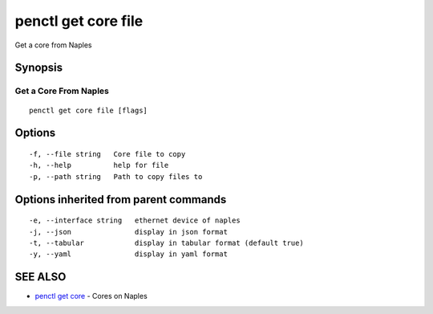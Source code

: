 .. _penctl_get_core_file:

penctl get core file
--------------------

Get a core from Naples

Synopsis
~~~~~~~~



------------------------
 Get a Core From Naples 
------------------------


::

  penctl get core file [flags]

Options
~~~~~~~

::

  -f, --file string   Core file to copy
  -h, --help          help for file
  -p, --path string   Path to copy files to

Options inherited from parent commands
~~~~~~~~~~~~~~~~~~~~~~~~~~~~~~~~~~~~~~

::

  -e, --interface string   ethernet device of naples
  -j, --json               display in json format
  -t, --tabular            display in tabular format (default true)
  -y, --yaml               display in yaml format

SEE ALSO
~~~~~~~~

* `penctl get core <penctl_get_core.rst>`_ 	 - Cores on Naples

